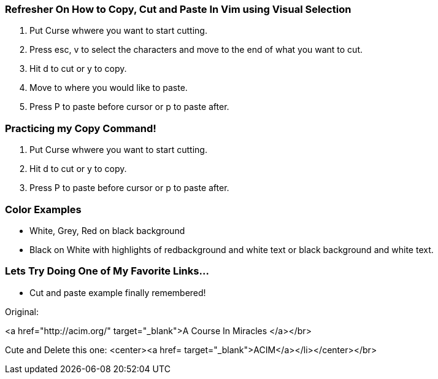 === Refresher On How to Copy, Cut and Paste In Vim using Visual Selection

1. Put Curse whwere you want to start cutting.

2. Press esc, v to select the characters and move to the end of what you want to cut.

3. Hit d to cut or y to copy.

4. Move to where you would like to paste.

5. Press P to paste before cursor or p to paste after.


=== Practicing my Copy Command!

1. Put Curse whwere you want to start cutting.

3. Hit d to cut or y to copy.

5. Press P to paste before cursor or p to paste after.


=== Color Examples

* White, Grey, Red on black background

* Black on White with highlights of redbackground and white text or black background and white text.

=== Lets Try Doing One of My Favorite Links...

* Cut and paste example finally remembered!

Original:

<a href="http://acim.org/" target="_blank">A Course In Miracles </a></br> 

Cute and Delete this one:
<center><a href= target="_blank">ACIM</a></li></center></br>



